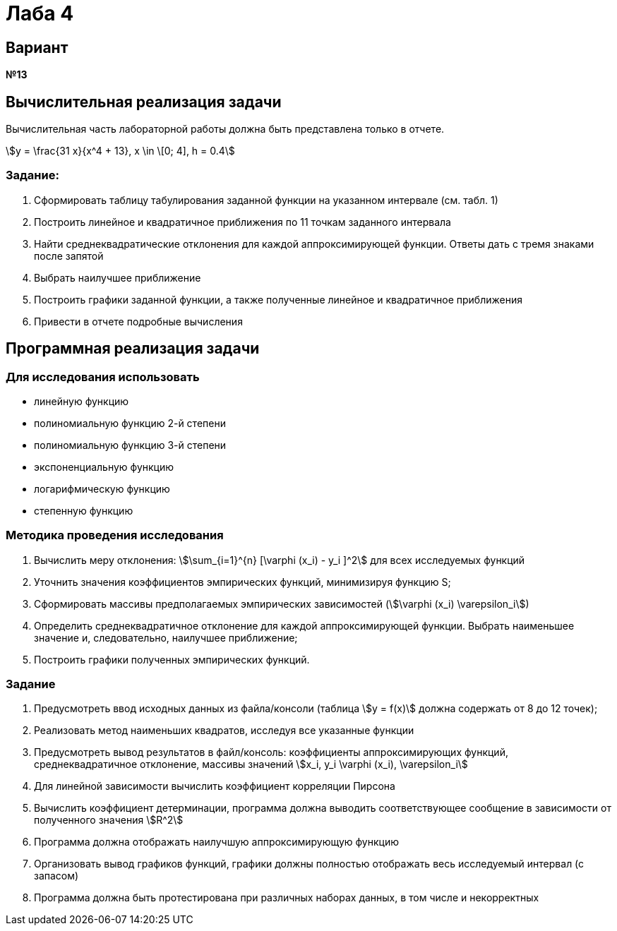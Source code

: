 :stem:

# Лаба 4

## Вариант
*№13*

## Вычислительная реализация задачи

Вычислительная часть лабораторной работы должна быть представлена только в отчете.

stem:[y = \frac{31 x}{x^4 + 13}, x \in \[0; 4\], h = 0.4]


### Задание:
1. Сформировать таблицу табулирования заданной функции на указанном интервале (см. табл. 1)
2. Построить линейное и квадратичное приближения по 11 точкам заданного интервала
3. Найти среднеквадратические отклонения для каждой аппроксимирующей функции. Ответы дать с тремя знаками после запятой
4. Выбрать наилучшее приближение
5. Построить графики заданной функции, а также полученные линейное и квадратичное приближения
6. Привести в отчете подробные вычисления

## Программная реализация задачи

### Для исследования использовать
- линейную функцию
- полиномиальную функцию 2-й степени
- полиномиальную функцию 3-й степени
- экспоненциальную функцию
- логарифмическую функцию
- степенную функцию

### Методика проведения исследования
1. Вычислить меру отклонения: stem:[\sum_{i=1}^{n} [\varphi (x_i) - y_i \]^2] для всех исследуемых функций
2. Уточнить значения коэффициентов эмпирических функций, минимизируя функцию S;
3. Сформировать массивы предполагаемых эмпирических зависимостей (stem:[\varphi (x_i) \varepsilon_i])
4. Определить среднеквадратичное отклонение для каждой аппроксимирующей функции. Выбрать наименьшее значение и, следовательно, наилучшее приближение;
5. Построить графики полученных эмпирических функций.

### Задание
1. Предусмотреть ввод исходных данных из файла/консоли (таблица stem:[y = f(x)] должна содержать от 8 до 12 точек);
2. Реализовать метод наименьших квадратов, исследуя все указанные функции
3. Предусмотреть вывод результатов в файл/консоль: коэффициенты аппроксимирующих функций, среднеквадратичное отклонение, массивы значений stem:[x_i, y_i \varphi (x_i), \varepsilon_i]
4. Для линейной зависимости вычислить коэффициент корреляции Пирсона
5. Вычислить коэффициент детерминации, программа должна выводить соответствующее сообщение в зависимости от полученного значения stem:[R^2]
6. Программа должна отображать наилучшую аппроксимирующую функцию
7. Организовать вывод графиков функций, графики должны полностью отображать весь исследуемый интервал (с запасом)
8. Программа должна быть протестирована при различных наборах данных, в том числе и некорректных
